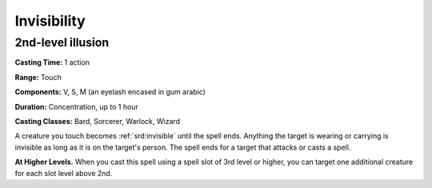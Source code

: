 
.. _srd:invisibility:

Invisibility
-------------------------------------------------------------

2nd-level illusion
^^^^^^^^^^^^^^^^^^

**Casting Time:** 1 action

**Range:** Touch

**Components:** V, S, M (an eyelash encased in gum arabic)

**Duration:** Concentration, up to 1 hour

**Casting Classes:** Bard, Sorcerer, Warlock, Wizard

A creature you touch becomes :ref:`srd:invisible` until the spell ends. Anything
the target is wearing or carrying is invisible as long as it is on the
target's person. The spell ends for a target that attacks or casts a
spell.

**At Higher Levels.** When you cast this spell using a spell slot of 3rd
level or higher, you can target one additional creature for each slot
level above 2nd.
